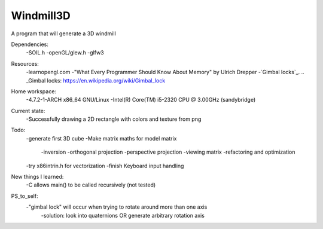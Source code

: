 Windmill3D
==========

A program that will generate a 3D windmill

Dependencies:
    -SOIL.h
    -openGL/glew.h
    -glfw3

Resources:
    -learnopengl.com
    -"What Every Programmer Should Know About Memory" by Ulrich Drepper
    -`Gimbal locks`_.
    .. _Gimbal locks: https://en.wikipedia.org/wiki/Gimbal_lock

Home workspace:
    -4.7.2-1-ARCH x86_64 GNU/Linux
    -Intel(R) Core(TM) i5-2320 CPU @ 3.00GHz (sandybridge)

Current state:
    -Successfully drawing a 2D rectangle with colors and texture from png

Todo:
    -generate first 3D cube
    -Make matrix maths for model matrix
        -inversion
        -orthogonal projection
        -perspective projection
        -viewing matrix
        -refactoring and optimization 
    -try x86intrin.h for vectorization
    -finish Keyboard input handling

New things I learned:
    -C allows main() to be called recursively (not tested)

PS_to_self:
    -"gimbal lock" will occur when trying to rotate around more than one axis
        -solution: look into quaternions OR generate arbitrary rotation axis
